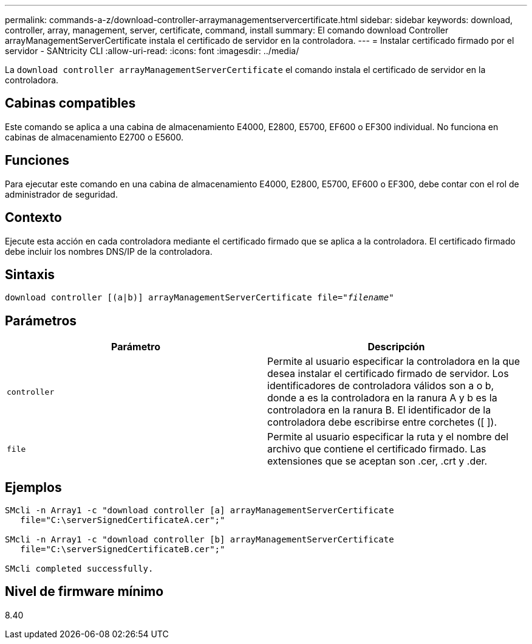 ---
permalink: commands-a-z/download-controller-arraymanagementservercertificate.html 
sidebar: sidebar 
keywords: download, controller, array, management, server, certificate, command, install 
summary: El comando download Controller arrayManagementServerCertificate instala el certificado de servidor en la controladora. 
---
= Instalar certificado firmado por el servidor - SANtricity CLI
:allow-uri-read: 
:icons: font
:imagesdir: ../media/


[role="lead"]
La `download controller arrayManagementServerCertificate` el comando instala el certificado de servidor en la controladora.



== Cabinas compatibles

Este comando se aplica a una cabina de almacenamiento E4000, E2800, E5700, EF600 o EF300 individual. No funciona en cabinas de almacenamiento E2700 o E5600.



== Funciones

Para ejecutar este comando en una cabina de almacenamiento E4000, E2800, E5700, EF600 o EF300, debe contar con el rol de administrador de seguridad.



== Contexto

Ejecute esta acción en cada controladora mediante el certificado firmado que se aplica a la controladora. El certificado firmado debe incluir los nombres DNS/IP de la controladora.



== Sintaxis

[source, cli, subs="+macros"]
----
download controller [(a|b)] pass:quotes[arrayManagementServerCertificate file="_filename_"]
----


== Parámetros

[cols="2*"]
|===
| Parámetro | Descripción 


 a| 
`controller`
 a| 
Permite al usuario especificar la controladora en la que desea instalar el certificado firmado de servidor. Los identificadores de controladora válidos son a o b, donde a es la controladora en la ranura A y b es la controladora en la ranura B. El identificador de la controladora debe escribirse entre corchetes ([ ]).



 a| 
`file`
 a| 
Permite al usuario especificar la ruta y el nombre del archivo que contiene el certificado firmado. Las extensiones que se aceptan son .cer, .crt y .der.

|===


== Ejemplos

[listing]
----

SMcli -n Array1 -c "download controller [a] arrayManagementServerCertificate
   file="C:\serverSignedCertificateA.cer";"

SMcli -n Array1 -c "download controller [b] arrayManagementServerCertificate
   file="C:\serverSignedCertificateB.cer";"

SMcli completed successfully.
----


== Nivel de firmware mínimo

8.40
